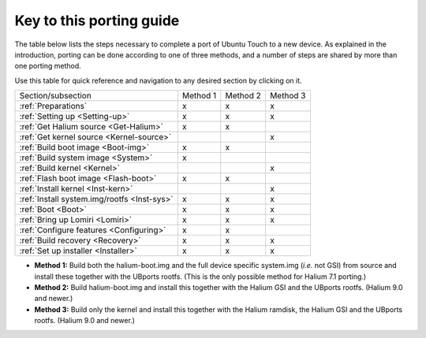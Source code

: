..  _Key:

Key to this porting guide
=========================

The table below lists the steps necessary to complete a port of Ubuntu Touch to a new device. As explained in the introduction, porting can be done according to one of three methods, and a number of steps are shared by more than one porting method.

Use this table for quick reference and navigation to any desired section by clicking on it.

=========================================== ======== ======== ========
Section/subsection                          Method 1 Method 2 Method 3
------------------------------------------- -------- -------- --------
:ref:`Preparations`                             x        x        x
:ref:`Setting up <Setting-up>`                  x        x        x
:ref:`Get Halium source <Get-Halium>`           x        x        
:ref:`Get kernel source <Kernel-source>`                          x
:ref:`Build boot image <Boot-img>`              x        x        
:ref:`Build system image <System>`              x            
:ref:`Build kernel <Kernel>`                                      x
:ref:`Flash boot image <Flash-boot>`            x        x        
:ref:`Install kernel <Inst-kern>`                                 x
:ref:`Install system.img/rootfs <Inst-sys>`     x        x        x
:ref:`Boot <Boot>`                              x        x        x
:ref:`Bring up Lomiri <Lomiri>`                 x        x        x
:ref:`Configure features <Configuring>`         x        x        
:ref:`Build recovery <Recovery>`                x        x        x
:ref:`Set up installer <Installer>`             x        x        x
=========================================== ======== ======== ========

* **Method 1:** Build both the halium-boot.img and the full device specific system.img (*i.e.* not GSI) from source and install these together with the UBports rootfs. (This is the only possible method for Halium 7.1 porting.)
* **Method 2:** Build halium-boot.img and install this together with the Halium GSI and the UBports rootfs. (Halium 9.0 and newer.)
* **Method 3:** Build only the kernel and install this together with the Halium ramdisk, the Halium GSI and the UBports rootfs. (Halium 9.0 and newer.)